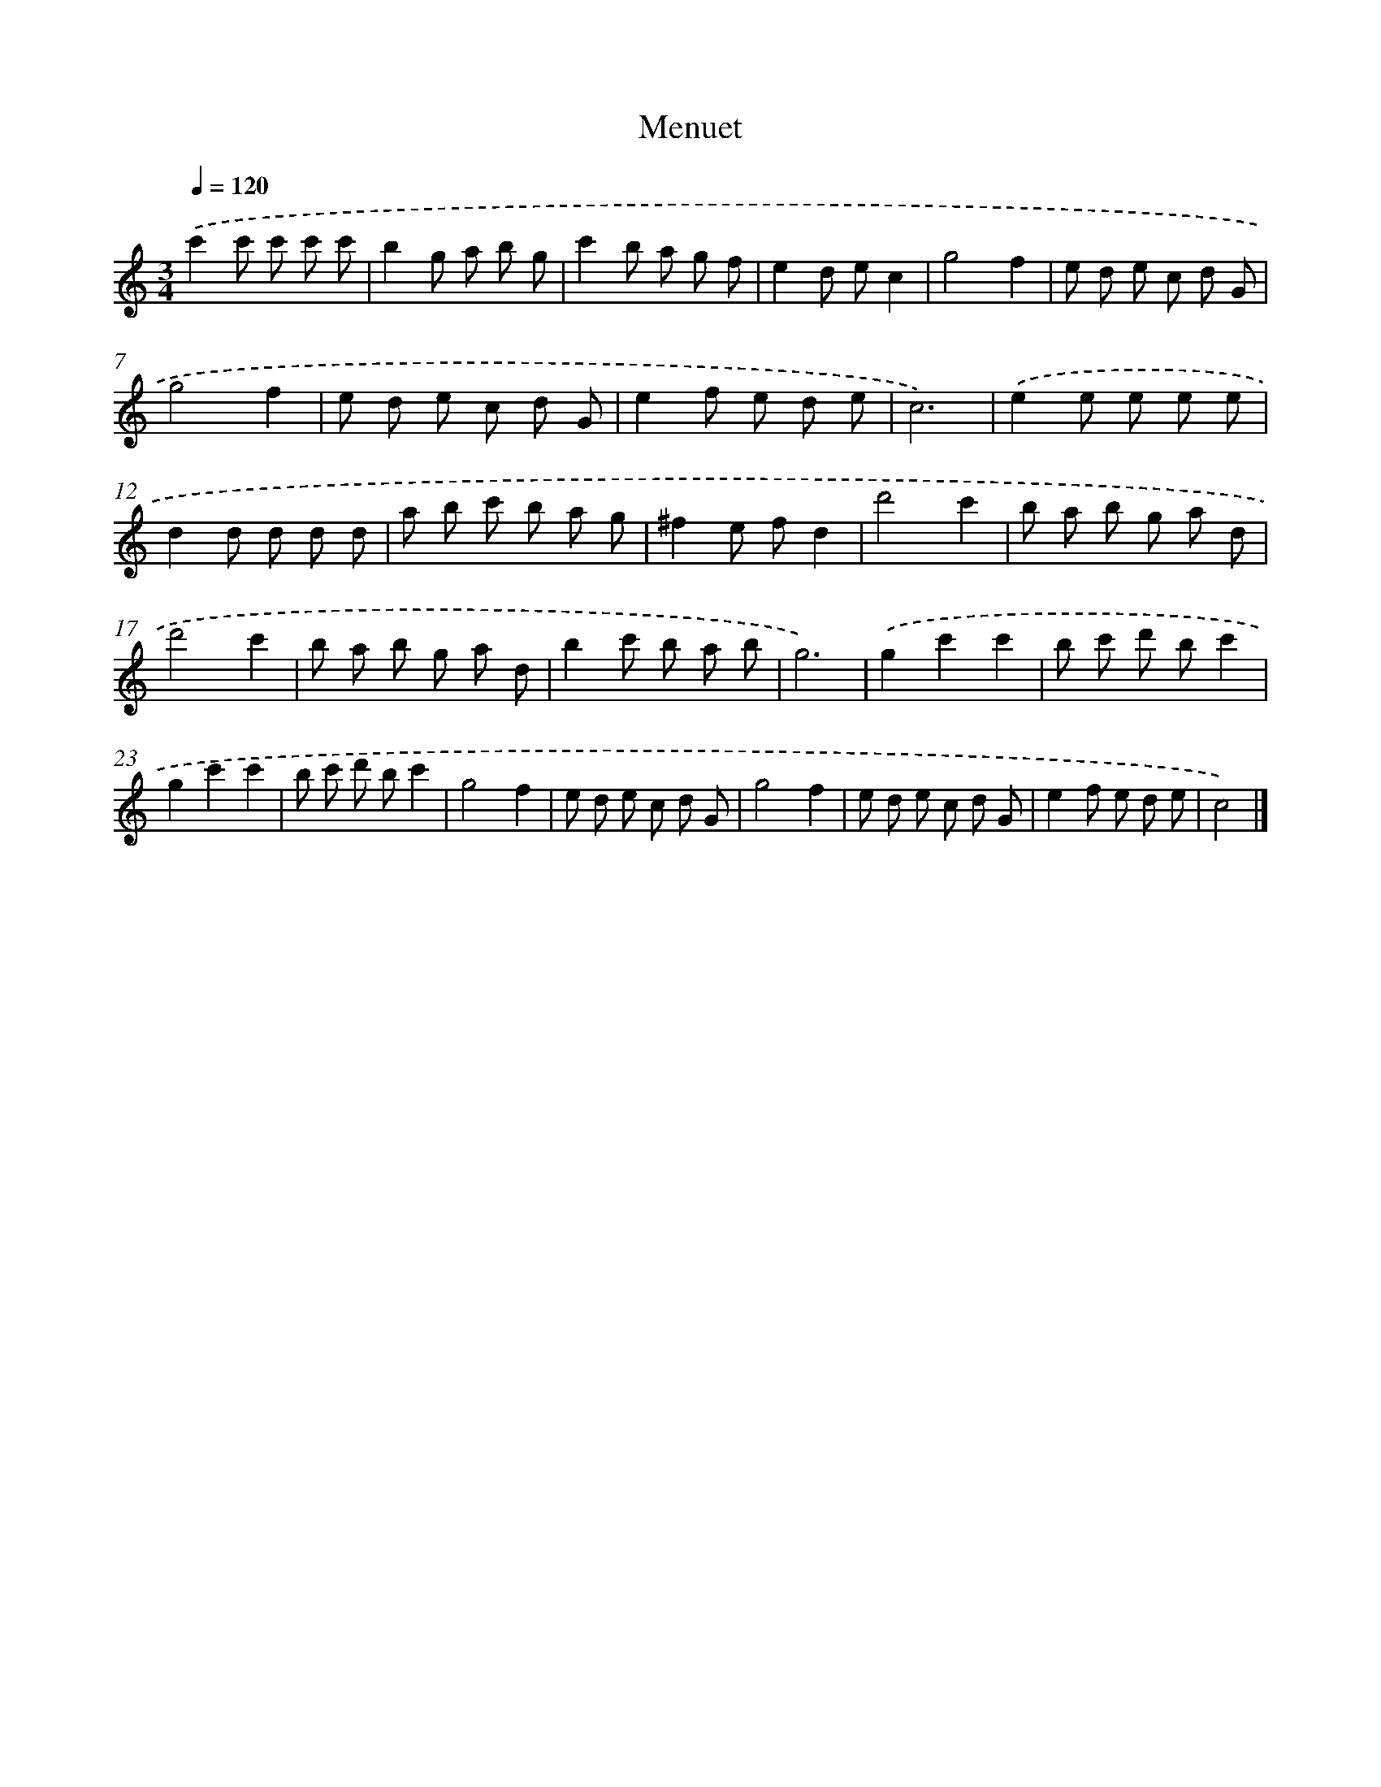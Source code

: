 X: 15921
T: Menuet
%%abc-version 2.0
%%abcx-abcm2ps-target-version 5.9.1 (29 Sep 2008)
%%abc-creator hum2abc beta
%%abcx-conversion-date 2018/11/01 14:37:58
%%humdrum-veritas 3534011399
%%humdrum-veritas-data 3383583834
%%continueall 1
%%barnumbers 0
L: 1/8
M: 3/4
Q: 1/4=120
K: C clef=treble
.('c'2c' c' c' c' |
b2g a b g |
c'2b a g f |
e2d ec2 |
g4f2 |
e d e c d G |
g4f2 |
e d e c d G |
e2f e d e |
c6) |
.('e2e e e e |
d2d d d d |
a b c' b a g |
^f2e fd2 |
d'4c'2 |
b a b g a d |
d'4c'2 |
b a b g a d |
b2c' b a b |
g6) |
.('g2c'2c'2 |
b c' d' bc'2 |
g2c'2c'2 |
b c' d' bc'2 |
g4f2 |
e d e c d G |
g4f2 |
e d e c d G |
e2f e d e |
c4) |]
